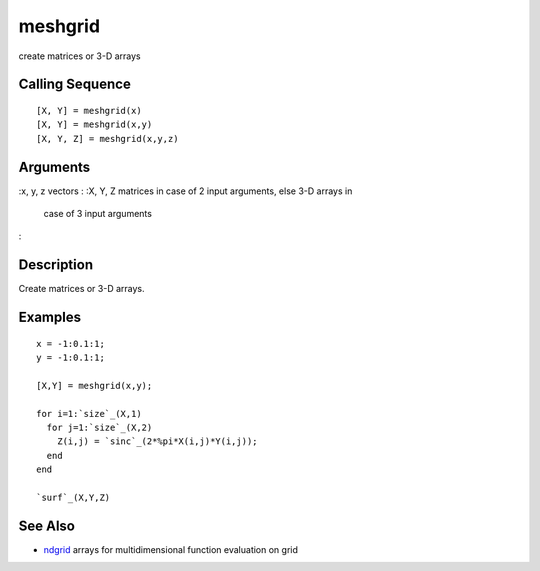 


meshgrid
========

create matrices or 3-D arrays



Calling Sequence
~~~~~~~~~~~~~~~~


::

    [X, Y] = meshgrid(x)
    [X, Y] = meshgrid(x,y)
    [X, Y, Z] = meshgrid(x,y,z)




Arguments
~~~~~~~~~

:x, y, z vectors
: :X, Y, Z matrices in case of 2 input arguments, else 3-D arrays in
  case of 3 input arguments
:



Description
~~~~~~~~~~~

Create matrices or 3-D arrays.



Examples
~~~~~~~~


::

    x = -1:0.1:1;
    y = -1:0.1:1;
    
    [X,Y] = meshgrid(x,y);
    
    for i=1:`size`_(X,1)
      for j=1:`size`_(X,2)
        Z(i,j) = `sinc`_(2*%pi*X(i,j)*Y(i,j));
      end
    end
    
    `surf`_(X,Y,Z)




See Also
~~~~~~~~


+ `ndgrid`_ arrays for multidimensional function evaluation on grid


.. _ndgrid: ndgrid.html


